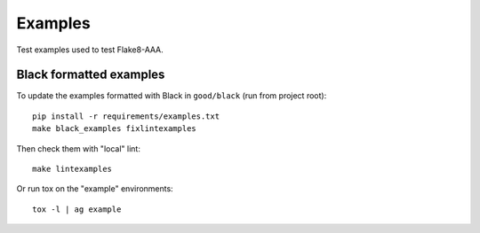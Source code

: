 Examples
========

Test examples used to test Flake8-AAA.

Black formatted examples
------------------------

To update the examples formatted with Black in ``good/black`` (run from project
root)::

    pip install -r requirements/examples.txt
    make black_examples fixlintexamples

Then check them with "local" lint::

    make lintexamples

Or run tox on the "example" environments::

    tox -l | ag example
